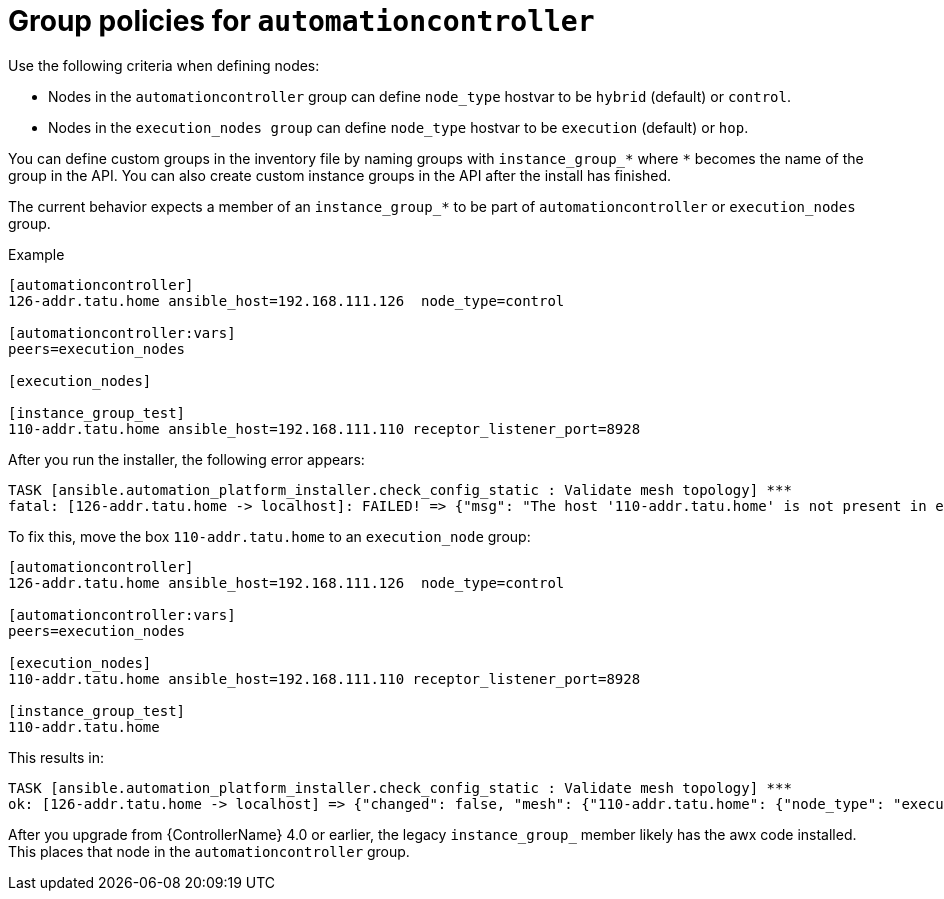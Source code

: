 [id="controller-group-policies-automationcontroller"]

= Group policies for `automationcontroller`

Use the following criteria when defining nodes:

* Nodes in the `automationcontroller` group can define `node_type` hostvar to be `hybrid` (default) or `control`.
* Nodes in the `execution_nodes group` can define `node_type` hostvar to be `execution` (default) or `hop`.

You can define custom groups in the inventory file by naming groups with `instance_group_*` where `*` becomes the name of the group in the API. 
You can also create custom instance groups in the API after the install has finished.

The current behavior expects a member of an `instance_group_*` to be part of `automationcontroller` or `execution_nodes` group. 

.Example

[literal, options="nowrap" subs="+attributes"]
----
[automationcontroller]
126-addr.tatu.home ansible_host=192.168.111.126  node_type=control

[automationcontroller:vars]
peers=execution_nodes

[execution_nodes]

[instance_group_test]
110-addr.tatu.home ansible_host=192.168.111.110 receptor_listener_port=8928
----

After you run the installer, the following error appears:

[literal, options="nowrap" subs="+attributes"]
----
TASK [ansible.automation_platform_installer.check_config_static : Validate mesh topology] ***
fatal: [126-addr.tatu.home -> localhost]: FAILED! => {"msg": "The host '110-addr.tatu.home' is not present in either [automationcontroller] or [execution_nodes]"}
----

To fix this, move the box `110-addr.tatu.home` to an `execution_node` group:

[literal, options="nowrap" subs="+attributes"]
----
[automationcontroller]
126-addr.tatu.home ansible_host=192.168.111.126  node_type=control

[automationcontroller:vars]
peers=execution_nodes

[execution_nodes]
110-addr.tatu.home ansible_host=192.168.111.110 receptor_listener_port=8928

[instance_group_test]
110-addr.tatu.home
----

This results in:

[literal, options="nowrap" subs="+attributes"]
----
TASK [ansible.automation_platform_installer.check_config_static : Validate mesh topology] ***
ok: [126-addr.tatu.home -> localhost] => {"changed": false, "mesh": {"110-addr.tatu.home": {"node_type": "execution", "peers": [], "receptor_control_filename": "receptor.sock", "receptor_control_service_name": "control", "receptor_listener": true, "receptor_listener_port": 8928, "receptor_listener_protocol": "tcp", "receptor_log_level": "info"}, "126-addr.tatu.home": {"node_type": "control", "peers": ["110-addr.tatu.home"], "receptor_control_filename": "receptor.sock", "receptor_control_service_name": "control", "receptor_listener": false, "receptor_listener_port": 27199, "receptor_listener_protocol": "tcp", "receptor_log_level": "info"}}}
----

After you upgrade from {ControllerName} 4.0 or earlier, the legacy `instance_group_` member likely has the awx code installed.
This places that node in the `automationcontroller` group.
